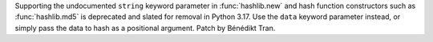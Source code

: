 Supporting the undocumented ``string`` keyword parameter in :func:`hashlib.new`
and hash function constructors such as :func:`hashlib.md5` is deprecated and
slated for removal in Python 3.17. Use the ``data`` keyword parameter instead,
or simply pass the data to hash as a positional argument.
Patch by Bénédikt Tran.
